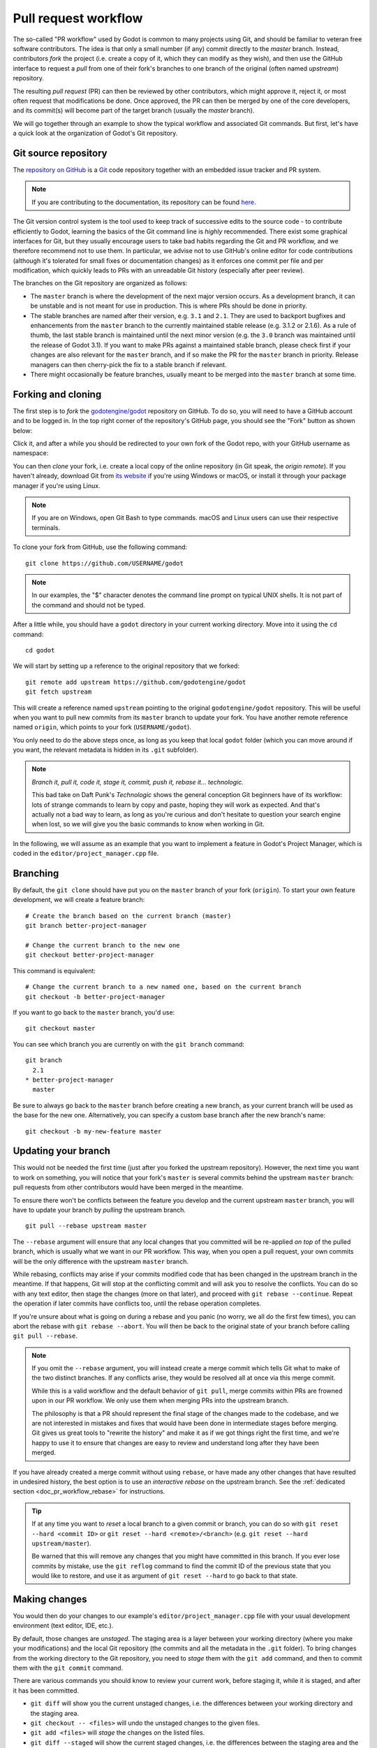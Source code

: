 .. _doc_pr_workflow:

Pull request workflow
=====================

.. highlight:: shell

The so-called "PR workflow" used by Godot is common to many projects using
Git, and should be familiar to veteran free software contributors. The idea
is that only a small number (if any) commit directly to the *master* branch.
Instead, contributors *fork* the project (i.e. create a copy of it, which
they can modify as they wish), and then use the GitHub interface to request
a *pull* from one of their fork's branches to one branch of the original
(often named *upstream*) repository.

The resulting *pull request* (PR) can then be reviewed by other contributors,
which might approve it, reject it, or most often request that modifications
be done. Once approved, the PR can then be merged by one of the core
developers, and its commit(s) will become part of the target branch (usually
the *master* branch).

We will go together through an example to show the typical workflow and
associated Git commands. But first, let's have a quick look at the
organization of Godot's Git repository.

Git source repository
---------------------

The `repository on GitHub <https://github.com/godotengine/godot>`_ is a
`Git <https://git-scm.com>`_ code repository together with an embedded
issue tracker and PR system.

.. note:: If you are contributing to the documentation, its repository can
          be found `here <https://github.com/blazium-engine/blazium-docs>`_.

The Git version control system is the tool used to keep track of successive
edits to the source code - to contribute efficiently to Godot, learning the
basics of the Git command line is *highly* recommended. There exist some
graphical interfaces for Git, but they usually encourage users to take bad
habits regarding the Git and PR workflow, and we therefore recommend not to
use them. In particular, we advise not to use GitHub's online editor for code
contributions (although it's tolerated for small fixes or documentation changes)
as it enforces one commit per file and per modification,
which quickly leads to PRs with an unreadable Git history (especially after peer review).

.. seealso:: The first sections of Git's "Book" are a good introduction to
             the tool's philosophy and the various commands you need to
             master in your daily workflow. You can read them online on the
             `Git SCM <https://git-scm.com/book/en/v2>`_ website.
             You can also try out `GitHub's interactive guide <https://try.github.io/>`__.

The branches on the Git repository are organized as follows:

-  The ``master`` branch is where the development of the next major version
   occurs. As a development branch, it can be unstable
   and is not meant for use in production. This is where PRs should be done
   in priority.
-  The stable branches are named after their version, e.g. ``3.1`` and ``2.1``.
   They are used to backport bugfixes and enhancements from the ``master``
   branch to the currently maintained stable release (e.g. 3.1.2 or 2.1.6).
   As a rule of thumb, the last stable branch is maintained until the next
   minor version (e.g. the ``3.0`` branch was maintained until the release of
   Godot 3.1).
   If you want to make PRs against a maintained stable branch, please check
   first if your changes are also relevant for the ``master`` branch, and if so
   make the PR for the ``master`` branch in priority. Release managers can then
   cherry-pick the fix to a stable branch if relevant.
-  There might occasionally be feature branches, usually meant to be merged into
   the ``master`` branch at some time.

Forking and cloning
-------------------

The first step is to *fork* the `godotengine/godot <https://github.com/godotengine/godot>`_
repository on GitHub. To do so, you will need to have a GitHub account and to
be logged in. In the top right corner of the repository's GitHub page, you
should see the "Fork" button as shown below:

.. image:: img/github_fork_button.png

Click it, and after a while you should be redirected to your own fork of the
Godot repo, with your GitHub username as namespace:

.. image:: img/github_fork_url.png

You can then *clone* your fork, i.e. create a local copy of the online
repository (in Git speak, the *origin remote*). If you haven't already,
download Git from `its website <https://git-scm.com>`_ if you're using Windows or
macOS, or install it through your package manager if you're using Linux.

.. note:: If you are on Windows, open Git Bash to type commands. macOS and Linux users
          can use their respective terminals.

To clone your fork from GitHub, use the following command:

::

    git clone https://github.com/USERNAME/godot

.. note:: In our examples, the "$" character denotes the command line prompt
          on typical UNIX shells. It is not part of the command and should
          not be typed.

After a little while, you should have a ``godot`` directory in your current
working directory. Move into it using the ``cd`` command:

::

    cd godot

We will start by setting up a reference to the original repository that we forked:

::

    git remote add upstream https://github.com/godotengine/godot
    git fetch upstream

This will create a reference named ``upstream`` pointing to the original
``godotengine/godot`` repository. This will be useful when you want to pull new
commits from its ``master`` branch to update your fork. You have another
remote reference named ``origin``, which points to your fork (``USERNAME/godot``).

You only need to do the above steps once, as long as you keep that local
``godot`` folder (which you can move around if you want, the relevant
metadata is hidden in its ``.git`` subfolder).

.. note:: *Branch it, pull it, code it, stage it, commit, push it, rebase
          it... technologic.*

          This bad take on Daft Punk's *Technologic* shows the general
          conception Git beginners have of its workflow: lots of strange
          commands to learn by copy and paste, hoping they will work as
          expected. And that's actually not a bad way to learn, as long as
          you're curious and don't hesitate to question your search engine
          when lost, so we will give you the basic commands to know when
          working in Git.

In the following, we will assume as an example that you want to implement a feature in
Godot's Project Manager, which is coded in the ``editor/project_manager.cpp``
file.

Branching
---------

By default, the ``git clone`` should have put you on the ``master`` branch of
your fork (``origin``). To start your own feature development, we will create
a feature branch:

::

    # Create the branch based on the current branch (master)
    git branch better-project-manager

    # Change the current branch to the new one
    git checkout better-project-manager

This command is equivalent:

::

    # Change the current branch to a new named one, based on the current branch
    git checkout -b better-project-manager

If you want to go back to the ``master`` branch, you'd use:

::

    git checkout master

You can see which branch you are currently on with the ``git branch``
command:

::

    git branch
      2.1
    * better-project-manager
      master

Be sure to always go back to the ``master`` branch before creating a new branch,
as your current branch will be used as the base for the new one. Alternatively,
you can specify a custom base branch after the new branch's name:

::

    git checkout -b my-new-feature master

Updating your branch
--------------------

This would not be needed the first time (just after you forked the upstream
repository). However, the next time you want to work on something, you will
notice that your fork's ``master`` is several commits behind the upstream
``master`` branch: pull requests from other contributors would have been merged
in the meantime.

To ensure there won't be conflicts between the feature you develop and the
current upstream ``master`` branch, you will have to update your branch by
*pulling* the upstream branch.

::

    git pull --rebase upstream master

The ``--rebase`` argument will ensure that any local changes that you committed
will be re-applied *on top* of the pulled branch, which is usually what we want
in our PR workflow. This way, when you open a pull request, your own commits will
be the only difference with the upstream ``master`` branch.

While rebasing, conflicts may arise if your commits modified code that has been
changed in the upstream branch in the meantime. If that happens, Git will stop at
the conflicting commit and will ask you to resolve the conflicts. You can do so
with any text editor, then stage the changes (more on that later), and proceed with
``git rebase --continue``. Repeat the operation if later commits have conflicts too,
until the rebase operation completes.

If you're unsure about what is going on during a rebase and you panic (no worry,
we all do the first few times), you can abort the rebase with ``git rebase --abort``.
You will then be back to the original state of your branch before calling
``git pull --rebase``.

.. note:: If you omit the ``--rebase`` argument, you will instead create a merge
          commit which tells Git what to make of the two distinct branches. If any
          conflicts arise, they would be resolved all at once via this merge commit.

          While this is a valid workflow and the default behavior of ``git pull``,
          merge commits within PRs are frowned upon in our PR workflow. We only use
          them when merging PRs into the upstream branch.

          The philosophy is that a PR should represent the final stage of the changes
          made to the codebase, and we are not interested in mistakes and fixes that
          would have been done in intermediate stages before merging.
          Git gives us great tools to "rewrite the history" and make it as if we got
          things right the first time, and we're happy to use it to ensure that
          changes are easy to review and understand long after they have been merged.

If you have already created a merge commit without using ``rebase``, or
have made any other changes that have resulted in undesired history, the best option
is to use an *interactive rebase* on the upstream branch. See the :ref:`dedicated
section <doc_pr_workflow_rebase>` for instructions.

.. tip:: If at any time you want to *reset* a local branch to a given commit or branch,
         you can do so with ``git reset --hard <commit ID>`` or
         ``git reset --hard <remote>/<branch>`` (e.g. ``git reset --hard upstream/master``).

         Be warned that this will remove any changes that you might have committed in
         this branch. If you ever lose commits by mistake, use the ``git reflog`` command
         to find the commit ID of the previous state that you would like to restore, and
         use it as argument of ``git reset --hard`` to go back to that state.

Making changes
--------------

You would then do your changes to our example's
``editor/project_manager.cpp`` file with your usual development environment
(text editor, IDE, etc.).

By default, those changes are *unstaged*. The staging area is a layer between
your working directory (where you make your modifications) and the local Git
repository (the commits and all the metadata in the ``.git`` folder). To
bring changes from the working directory to the Git repository, you need to
*stage* them with the ``git add`` command, and then to commit them with the
``git commit`` command.

There are various commands you should know to review your current work,
before staging it, while it is staged, and after it has been committed.

- ``git diff`` will show you the current unstaged changes, i.e. the
  differences between your working directory and the staging area.
- ``git checkout -- <files>`` will undo the unstaged changes to the given
  files.
- ``git add <files>`` will *stage* the changes on the listed files.
- ``git diff --staged`` will show the current staged changes, i.e. the
  differences between the staging area and the last commit.
- ``git reset HEAD <files>`` will *unstage* changes to the listed files.
- ``git status`` will show you what are the currently staged and unstaged
  modifications.
- ``git commit`` will commit the staged files. It will open a text editor
  (you can define the one you want to use with the ``GIT_EDITOR`` environment
  variable or the ``core.editor`` setting in your Git configuration) to let you
  write a commit log. You can use ``git commit -m "Cool commit log"`` to
  write the log directly.
- ``git commit --amend`` lets you amend the last commit with your currently
  staged changes (added with ``git add``). This is the best option if you
  want to fix a mistake in the last commit (bug, typo, style issue, etc.).
- ``git log`` will show you the last commits of your current branch. If you
  did local commits, they should be shown at the top.
- ``git show`` will show you the changes of the last commit. You can also
  specify a commit hash to see the changes for that commit.

That's a lot to memorize! Don't worry, just check this cheat sheet when you
need to make changes, and learn by doing.

Here's how the shell history could look like on our example:

::

    # It's nice to know where you're starting from
    git log

    # Do changes to the Project Manager with the nano text editor
    nano editor/project_manager.cpp

    # Find an unrelated bug in Control and fix it
    nano scene/gui/control.cpp

    # Review changes
    git status
    git diff

    # We'll do two commits for our unrelated changes,
    # starting by the Control changes necessary for the PM enhancements
    git add scene/gui/control.cpp
    git commit -m "Fix handling of margins in Control"

    # Check we did good
    git log
    git show
    git status

    # Make our second commit
    git add editor/project_manager.cpp
    git commit -m "Add a pretty banner to the Project Manager"
    git log

With this, we should have two new commits in our ``better-project-manager``
branch which were not in the ``master`` branch. They are still only local
though, the remote fork does not know about them, nor does the upstream repo.

Pushing changes to a remote
---------------------------

That's where ``git push`` will come into play. In Git, a commit is always
done in the local repository (unlike Subversion where a commit will modify
the remote repository directly). You need to *push* the new commits to a
remote branch to share them with the world. The syntax for this is:

::

    git push <remote> <local branch>[:<remote branch>]

The part about the remote branch can be omitted if you want it to have the
same name as the local branch, which is our case in this example, so we will
do:

::

    git push origin better-project-manager

Git will ask you for your username and password. For your password, enter your
GitHub Personal Access Token (PAT). If you do not have a GitHub Personal Access
Token, or do not have one with the correct permissions for your newly forked
repository, you will need to create one. Follow this link to create your Personal
Access Token: `Creating a personal access token
<https://docs.github.com/en/authentication/keeping-your-account-and-data-secure/creating-a-personal-access-token>`_.

After you have successfully verified your account using your PAT, the changes
will be sent to your remote repository. If you check the fork's page on GitHub,
you should see a new branch with your added commits.

Issuing a pull request
----------------------

When you load your fork's branch on GitHub, you should see a line saying
*"This branch is 2 commits ahead of godotengine:master."* (and potentially some
commits behind, if your ``master`` branch was out of sync with the upstream
``master`` branch).

.. image:: img/github_fork_make_pr.png

On that line, there is a "Pull request" link. Clicking it will open a form
that will let you issue a pull request on the ``godotengine/godot`` upstream
repository. It should show you your two commits, and state "Able to merge".
If not (e.g. it has way more commits, or says there are merge conflicts),
don't create the PR yet, something went wrong. Go to our
`Godot Contributors Chat <https://chat.blazium.app/>`_ and ask for support :)

Use an explicit title for the PR and put the necessary details in the comment
area. You can drag and drop screenshots, GIFs or zipped projects if relevant,
to showcase what your work implements. Click "Create a pull request", and
tadaa!

Modifying a pull request
------------------------

While it is reviewed by other contributors, you will often need to make
changes to your yet-unmerged PR, either because contributors requested them,
or because you found issues yourself while testing.

The good news is that you can modify a pull request simply by acting on the
branch you made the pull request from. You can e.g. make a new commit on that
branch, push it to your fork, and the PR will be updated automatically:

::

    # Check out your branch again if you had changed in the meantime
    git checkout better-project-manager

    # Fix a mistake
    nano editor/project_manager.cpp
    git add editor/project_manager.cpp
    git commit -m "Fix a typo in the banner's title"
    git push origin better-project-manager

However, be aware that in our PR workflow, we favor commits that bring the
codebase from one functional state to another functional state, without having
intermediate commits fixing up bugs in your own code or style issues. Most of
the time, we will prefer a single commit in a given PR (unless there's a good
reason to keep the changes separate). Instead of authoring a new commit,
consider using ``git commit --amend`` to amend the previous commit with your
fixes. The above example would then become:

::

    # Check out your branch again if you had changed in the meantime
    git checkout better-project-manager

    # Fix a mistake
    nano editor/project_manager.cpp
    git add editor/project_manager.cpp
    # --amend will change the previous commit, so you will have the opportunity
    # to edit its commit message if relevant.
    git commit --amend
    # As we modified the last commit, it no longer matches the one from your
    # remote branch, so we need to force push to overwrite that branch.
    git push --force origin better-project-manager

.. Kept for compatibility with the previous title, linked in many PRs.

.. _mastering-the-pr-workflow-the-rebase:

.. _doc_pr_workflow_rebase:

The interactive rebase
----------------------

If you didn't follow the above steps closely to *amend* changes into a commit
instead of creating fixup commits, or if you authored your changes without being
aware of our workflow and Git usage tips, reviewers might request you to
*rebase* your branch to *squash* some or all of the commits into one.

Indeed, if some commits have been made following reviews to fix bugs, typos, etc.
in the original commit, they are not relevant to a future changelog reader who
would want to know what happened in the Godot codebase, or when and how a given
file was last modified.

To squash those extraneous commits into the main one, we will have to *rewrite
history*. Right, we have that power. You may read that it's a bad practice, and
it's true when it comes to branches of the upstream repo. But in your fork, you
can do whatever you want, and everything is allowed to get neat PRs :)

We will use the *interactive rebase* ``git rebase -i`` to do this. This
command takes a commit ID or a branch name as argument, and will let you modify
all commits between that commit/branch and the last one in your working branch,
the so-called ``HEAD``.

While you can give any commit ID to ``git rebase -i`` and review everything in
between, the most common and convenient workflow involves rebasing on the
upstream ``master`` branch, which you can do with:

::

    git rebase -i upstream/master

.. note:: Referencing branches in Git is a bit tricky due to the distinction
          between remote and local branches. Here, ``upstream/master`` (with a
          `/`) is a local branch which has been pulled from the ``upstream``
          remote's ``master`` branch.

          Interactive rebases can only be done on local branches, so the `/`
          is important here. As the upstream remote changes frequently, your
          local ``upstream/master`` branch may become outdated, so you can
          update it with ``git fetch upstream master``. Contrarily to
          ``git pull --rebase upstream master`` which would update your
          currently checked out branch, ``fetch`` will only update the
          ``upstream/master`` reference (which is distinct from your local
          ``master`` branch... yes it's confusing, but you'll become familiar
          with this little by little).

This will open a text editor (``vi`` by default, see
`Git docs <https://git-scm.com/book/en/v2/Customizing-Git-Git-Configuration#_core_editor>`_
to configure your favorite one) with something which may look like this:

.. code-block:: text

    pick 1b4aad7 Add a pretty banner to the Project Manager
    pick e07077e Fix a typo in the banner's title

The editor will also show instructions regarding how you can act on those
commits. In particular, it should tell you that "pick" means to use that
commit (do nothing), and that "squash" and "fixup" can be used to *meld* the
commit in its parent commit. The difference between "squash" and "fixup" is
that "fixup" will discard the commit log from the squashed commit. In our
example, we are not interested in keeping the log of the "Fix a typo" commit,
so we use:

.. code-block:: text

    pick 1b4aad7 Add a pretty banner to the Project Manager
    fixup e07077e Fix a typo in the banner's title

Upon saving and quitting the editor, the rebase will occur. The second commit
will be melded into the first one, and ``git log`` and ``git show`` should
now confirm that you have only one commit with the changes from both previous
commits.

But! You rewrote the history, and now your local and remote branches have
diverged. Indeed, commit 1b4aad7 in the above example will have changed, and
therefore got a new commit hash. If you try to push to your remote branch, it
will raise an error:

::

    git push origin better-project-manager
    To https://github.com/akien-mga/godot
     ! [rejected]        better-project-manager -> better-project-manager (non-fast-forward)
    error: failed to push some refs to 'https://akien-mga@github.com/akien-mga/godot'
    hint: Updates were rejected because the tip of your current branch is behind
    hint: its remote counterpart.

This is reasonable behavior, Git will not let you push changes that would
override remote content. But that's actually what we want to do here, so we
will have to *force* it:

::

    git push --force origin better-project-manager

And tadaa! Git will happily *replace* your remote branch with what you had
locally (so make sure that's what you wanted, using ``git log``). This will
also update the PR accordingly.

Rebasing onto another branch
----------------------------

If you have accidentally opened your PR on the wrong branch, or need to target another branch
for some reason, you might need to filter out a lot of commits that differ between the old branch
(for example ``4.2``) and the new branch (for example ``master``). This can make rebasing difficult
and tedious. Fortunately ``git`` has a command just for this situation, ``git rebase --onto``.

If your PR was created from the ``4.2`` branch and you want to update it to instead start at ``master``
the following steps *should* fix this in one step:

.. code-block:: text

    git rebase -i --onto master 4.2

This will take all the commits on your branch *after* the ``4.2`` branch, and then splice them on top of ``master``,
ignoring any commits from the ``4.2`` branch not on the ``master`` branch. You may still need to do some fixing, but
this command should save you a lot of tedious work removing commits.

Just like above for the interactive rebase you need to force push your branch to handle the different changes:

::

    git push --force origin better-project-manager

Deleting a Git branch
---------------------

After your pull request gets merged, there's one last thing you should do: delete your
Git branch for the PR. There won't be issues if you don't delete your branch, but it's
good practice to do so. You'll need to do this twice, once for the local branch and another
for the remote branch on GitHub.

To delete our better Project Manager branch locally, use this command:

::

    git branch -d better-project-manager

Alternatively, if the branch hadn't been merged yet and we wanted to delete it anyway, instead
of ``-d`` you would use ``-D``.

Next, to delete the remote branch on GitHub use this command:

::

    git push origin -d better-project-manager

You can also delete the remote branch from the GitHub PR itself, a button should appear once
it has been merged or closed.
